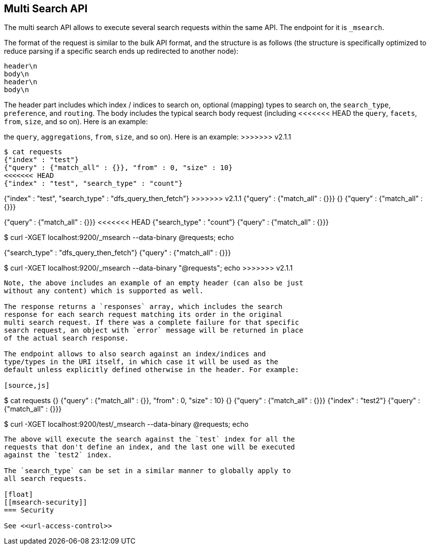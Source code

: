 [[search-multi-search]]
== Multi Search API

The multi search API allows to execute several search requests within
the same API. The endpoint for it is `_msearch`.

The format of the request is similar to the bulk API format, and the
structure is as follows (the structure is specifically optimized to
reduce parsing if a specific search ends up redirected to another node):

[source,js]
--------------------------------------------------
header\n
body\n
header\n
body\n
--------------------------------------------------

The header part includes which index / indices to search on, optional
(mapping) types to search on, the `search_type`, `preference`, and
`routing`. The body includes the typical search body request (including
<<<<<<< HEAD
the `query`, `facets`, `from`, `size`, and so on). Here is an example:
=======
the `query`, `aggregations`, `from`, `size`, and so on). Here is an example:
>>>>>>> v2.1.1

[source,js]
--------------------------------------------------
$ cat requests
{"index" : "test"}
{"query" : {"match_all" : {}}, "from" : 0, "size" : 10}
<<<<<<< HEAD
{"index" : "test", "search_type" : "count"}
=======
{"index" : "test", "search_type" : "dfs_query_then_fetch"}
>>>>>>> v2.1.1
{"query" : {"match_all" : {}}}
{}
{"query" : {"match_all" : {}}}

{"query" : {"match_all" : {}}}
<<<<<<< HEAD
{"search_type" : "count"}
{"query" : {"match_all" : {}}}

$ curl -XGET localhost:9200/_msearch --data-binary @requests; echo
=======
{"search_type" : "dfs_query_then_fetch"}
{"query" : {"match_all" : {}}}

$ curl -XGET localhost:9200/_msearch --data-binary "@requests"; echo
>>>>>>> v2.1.1
--------------------------------------------------

Note, the above includes an example of an empty header (can also be just
without any content) which is supported as well.

The response returns a `responses` array, which includes the search
response for each search request matching its order in the original
multi search request. If there was a complete failure for that specific
search request, an object with `error` message will be returned in place
of the actual search response.

The endpoint allows to also search against an index/indices and
type/types in the URI itself, in which case it will be used as the
default unless explicitly defined otherwise in the header. For example:

[source,js]
--------------------------------------------------
$ cat requests
{}
{"query" : {"match_all" : {}}, "from" : 0, "size" : 10}
{}
{"query" : {"match_all" : {}}}
{"index" : "test2"}
{"query" : {"match_all" : {}}}

$ curl -XGET localhost:9200/test/_msearch --data-binary @requests; echo
--------------------------------------------------

The above will execute the search against the `test` index for all the
requests that don't define an index, and the last one will be executed
against the `test2` index.

The `search_type` can be set in a similar manner to globally apply to
all search requests.

[float]
[[msearch-security]]
=== Security

See <<url-access-control>>
